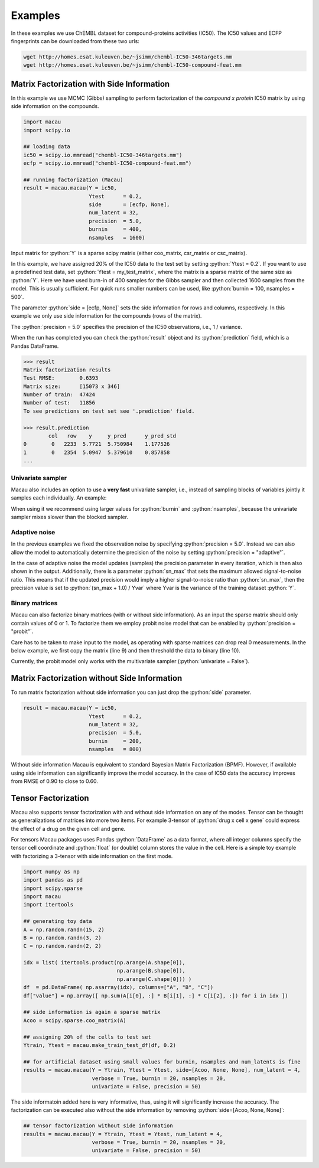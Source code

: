 .. role:: python(code)
   :language: python

Examples
===========
In these examples we use ChEMBL dataset for compound-proteins activities (IC50). The IC50 values and ECFP fingerprints can be downloaded from these two urls:

.. code-block:: bash

   wget http://homes.esat.kuleuven.be/~jsimm/chembl-IC50-346targets.mm
   wget http://homes.esat.kuleuven.be/~jsimm/chembl-IC50-compound-feat.mm

Matrix Factorization with Side Information
-------------------------------------------

In this example we use MCMC (Gibbs) sampling to perform factorization of the `compound x protein` IC50 matrix by using side information on the compounds.

.. code-block:: python

   import macau
   import scipy.io

   ## loading data
   ic50 = scipy.io.mmread("chembl-IC50-346targets.mm")
   ecfp = scipy.io.mmread("chembl-IC50-compound-feat.mm")

   ## running factorization (Macau)
   result = macau.macau(Y = ic50,
                        Ytest      = 0.2,
                        side       = [ecfp, None],
                        num_latent = 32,
                        precision  = 5.0,
                        burnin     = 400,
                        nsamples   = 1600)

Input matrix for :python:`Y` is a sparse scipy matrix (either coo_matrix, csr_matrix or csc_matrix).

In this example, we have assigned 20% of the IC50 data to the test set by setting :python:`Ytest = 0.2`.
If you want to use a predefined test data, set :python:`Ytest = my_test_matrix`, where the matrix is a sparse matrix of the same size as :python:`Y`.
Here we have used burn-in of 400 samples for the Gibbs sampler and then collected 1600 samples from the model.
This is usually sufficient. For quick runs smaller numbers can be used, like :python:`burnin = 100, nsamples = 500`.

The parameter :python:`side = [ecfp, None]` sets the side information for rows and columns, respectively.
In this example we only use side information for the compounds (rows of the matrix).

The :python:`precision = 5.0` specifies the precision of the IC50 observations, i.e., 1 / variance.

When the run has completed you can check the :python:`result` object and its :python:`prediction` field, which is a Pandas DataFrame.

.. code-block:: python

   >>> result
   Matrix factorization results
   Test RMSE:        0.6393
   Matrix size:      [15073 x 346]
   Number of train:  47424
   Number of test:   11856
   To see predictions on test set see '.prediction' field.

   >>> result.prediction
           col   row    y     y_pred      y_pred_std
   0        0   2233  5.7721  5.750984    1.177526
   1        0   2354  5.0947  5.379610    0.857858
   ...

Univariate sampler
~~~~~~~~~~~~~~~~~~
Macau also includes an option to use a **very fast** univariate sampler, i.e., instead of sampling blocks of variables jointly it samples each individually.
An example:

.. code-block:: python
   :emphasize-lines: 14

   import macau
   import scipy.io

   ## loading data
   ic50 = scipy.io.mmread("chembl-IC50-346targets.mm")
   ecfp = scipy.io.mmread("chembl-IC50-compound-feat.mm")

   ## running factorization (Macau)
   result = macau.macau(Y = ic50,
                        Ytest      = 0.2,
                        side       = [ecfp, None],
                        num_latent = 32,
                        precision  = 5.0,
                        univariate = True,
                        burnin     = 500,
                        nsamples   = 3500)


When using it we recommend using larger values for :python:`burnin` and :python:`nsamples`, because the univariate sampler mixes slower than the blocked sampler.

Adaptive noise
~~~~~~~~~~~~~~
In the previous examples we fixed the observation noise by specifying :python:`precision = 5.0`.
Instead we can also allow the model to automatically determine the precision of the noise by setting :python:`precision = "adaptive"`.

.. code-block:: python
   :emphasize-lines: 13

   import macau
   import scipy.io

   ## loading data
   ic50 = scipy.io.mmread("chembl-IC50-346targets.mm")
   ecfp = scipy.io.mmread("chembl-IC50-compound-feat.mm")

   ## running factorization (Macau)
   result = macau.macau(Y = ic50,
                        Ytest      = 0.2,
                        side       = [ecfp, None],
                        num_latent = 32,
                        precision  = "adaptive",
                        univariate = True,
                        burnin     = 500,
                        nsamples   = 3500)

In the case of adaptive noise the model updates (samples) the precision parameter in every iteration, which is then also shown in the output.
Additionally, there is a parameter :python:`sn_max` that sets the maximum allowed signal-to-noise ratio.
This means that if the updated precision would imply a higher signal-to-noise ratio than :python:`sn_max`, then the precision value is set to :python:`(sn_max + 1.0) / Yvar` where Yvar is the variance of the training dataset :python:`Y`.

Binary matrices
~~~~~~~~~~~~~~~~
Macau can also factorize binary matrices (with or without side information). As an input the sparse matrix should only contain values of 0 or 1.
To factorize them we employ probit noise model that can be enabled by :python:`precision = "probit"`.

Care has to be taken to make input to the model, as operating with sparse matrices can drop real 0 measurements. In the below example, we first copy the matrix (line 9) and then threshold the data to binary (line 10).

Currently, the probit model only works with the multivariate sampler (:python:`univariate = False`).

.. code-block:: python
   :emphasize-lines: 9,10,17

   import macau
   import scipy.io

   ## loading data
   ic50 = scipy.io.mmread("chembl-IC50-346targets.mm")
   ecfp = scipy.io.mmread("chembl-IC50-compound-feat.mm")

   ## using activity threshold pIC50 > 6.5
   act = ic50
   act.data = act.data > 6.5

   ## running factorization (Macau)
   result = macau.macau(Y = act,
                        Ytest      = 0.2,
                        side       = [ecfp, None],
                        num_latent = 32,
                        precision  = "probit",
                        univariate = False,
                        burnin     = 400,
                        nsamples   = 1600)


Matrix Factorization without Side Information
----------------------------------------------
To run matrix factorization without side information you can just drop the :python:`side` parameter.

.. code-block:: python

   result = macau.macau(Y = ic50,
                        Ytest      = 0.2,
                        num_latent = 32,
                        precision  = 5.0,
                        burnin     = 200,
                        nsamples   = 800)

Without side information Macau is equivalent to standard Bayesian Matrix Factorization (BPMF).
However, if available using side information can significantly improve the model accuracy.
In the case of IC50 data the accuracy improves from RMSE of 0.90 to close to 0.60.


Tensor Factorization
---------------------
Macau also supports tensor factorization with and without side information on any of the modes.
Tensor can be thought as generalizations of matrices into more two items.
For example 3-tensor of :python:`drug x cell x gene` could express the effect of a drug on the given cell and gene.

For tensors Macau packages uses Pandas :python:`DataFrame` as a data format,
where all integer columns specify the tensor cell coordinate and :python:`float` (or double) column
stores the value in the cell.
Here is a simple toy example with factorizing a 3-tensor with side information on the first mode.

.. code-block:: python

    import numpy as np
    import pandas as pd
    import scipy.sparse
    import macau
    import itertools

    ## generating toy data
    A = np.random.randn(15, 2)
    B = np.random.randn(3, 2)
    C = np.random.randn(2, 2)

    idx = list( itertools.product(np.arange(A.shape[0]),
                                  np.arange(B.shape[0]),
                                  np.arange(C.shape[0])) )
    df  = pd.DataFrame( np.asarray(idx), columns=["A", "B", "C"])
    df["value"] = np.array([ np.sum(A[i[0], :] * B[i[1], :] * C[i[2], :]) for i in idx ])

    ## side information is again a sparse matrix
    Acoo = scipy.sparse.coo_matrix(A)

    ## assigning 20% of the cells to test set
    Ytrain, Ytest = macau.make_train_test_df(df, 0.2)

    ## for artificial dataset using small values for burnin, nsamples and num_latents is fine
    results = macau.macau(Y = Ytrain, Ytest = Ytest, side=[Acoo, None, None], num_latent = 4,
                          verbose = True, burnin = 20, nsamples = 20,
                          univariate = False, precision = 50)

The side informatoin added here is very informative, thus, using it will significantly increase
the accuracy. The factorization can be executed also without the side information by removing
:python:`side=[Acoo, None, None]`:

.. code-block:: python

    ## tensor factorization without side information
    results = macau.macau(Y = Ytrain, Ytest = Ytest, num_latent = 4,
                          verbose = True, burnin = 20, nsamples = 20,
                          univariate = False, precision = 50)


